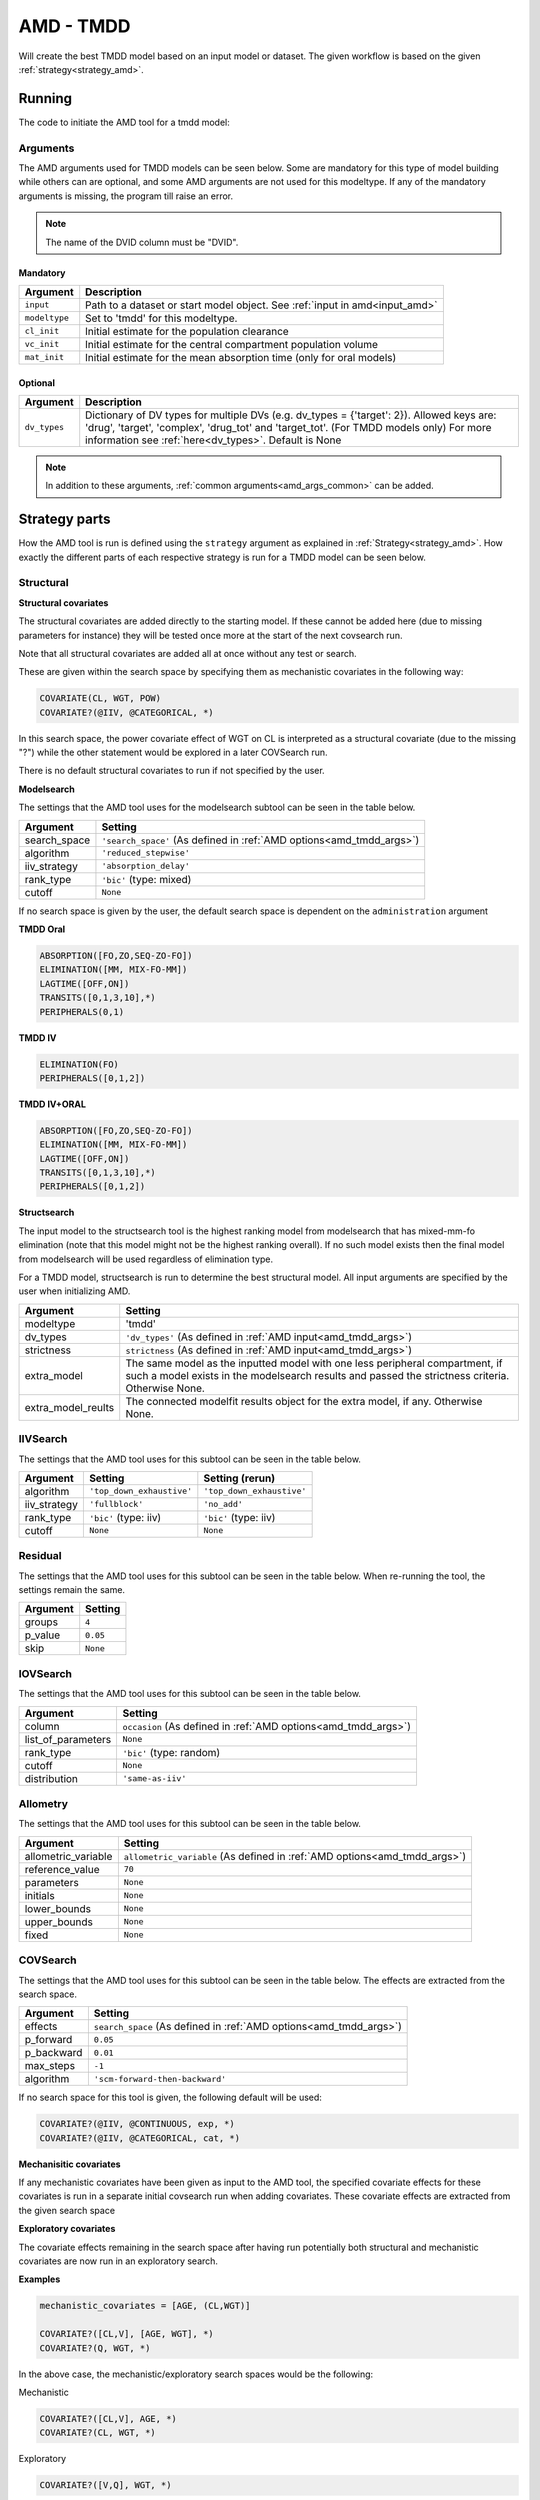 .. _amd_tmdd:

==========
AMD - TMDD
==========

Will create the best TMDD model based on an input model or dataset. The given workflow is based on the given :ref:`strategy<strategy_amd>`.

~~~~~~~
Running
~~~~~~~

The code to initiate the AMD tool for a tmdd model:

.. pharmpy-code::

    from pharmpy.modeling import read_model
    from pharmpy.tools read_modelfit_results, run_structsearch

    start_model = read_model('path/to/model')

    res = run_amd(
                modeltype='tmdd',
                input=start_model,
                search_space='PERIPHERALS([1,2]);ELIMINATION([FO,ZO])',
                dv_types={'drug': 1, 'target': 2, 'complex': 3}
                )

Arguments
~~~~~~~~~

.. _amd_tmdd_args:

The AMD arguments used for TMDD models can be seen below. Some are mandatory for this type of model building while others can are optional, and some AMD arguments are
not used for this modeltype. If any of the mandatory arguments is missing, the program till raise an error.

.. note::
   The name of the DVID column must be "DVID".
   

Mandatory
---------

+---------------------------------------------------+-----------------------------------------------------------------------------------------------------------------+
| Argument                                          | Description                                                                                                     |
+===================================================+=================================================================================================================+
| ``input``                                         | Path to a dataset or start model object. See :ref:`input in amd<input_amd>`                                     |
+---------------------------------------------------+-----------------------------------------------------------------------------------------------------------------+
| ``modeltype``                                     | Set to 'tmdd' for this modeltype.                                                                               |
+---------------------------------------------------+-----------------------------------------------------------------------------------------------------------------+
| ``cl_init``                                       | Initial estimate for the population clearance                                                                   |
+---------------------------------------------------+-----------------------------------------------------------------------------------------------------------------+
| ``vc_init``                                       | Initial estimate for the central compartment population volume                                                  |
+---------------------------------------------------+-----------------------------------------------------------------------------------------------------------------+
| ``mat_init``                                      | Initial estimate for the mean absorption time (only for oral models)                                            |
+---------------------------------------------------+-----------------------------------------------------------------------------------------------------------------+

Optional
--------

+---------------------------------------------------+-----------------------------------------------------------------------------------------------------------------+
| Argument                                          | Description                                                                                                     |
+===================================================+=================================================================================================================+
| ``dv_types``                                      | Dictionary of DV types for multiple DVs (e.g. dv_types = {'target': 2}).                                        |
|                                                   | Allowed keys are: 'drug', 'target', 'complex', 'drug_tot' and 'target_tot'. (For TMDD models only)              |
|                                                   | For more information see :ref:`here<dv_types>`.                                                                 |
|                                                   | Default is None                                                                                                 |
+---------------------------------------------------+-----------------------------------------------------------------------------------------------------------------+

.. note::
    In addition to these arguments, :ref:`common arguments<amd_args_common>` can be added.

~~~~~~~~~~~~~~
Strategy parts
~~~~~~~~~~~~~~

How the AMD tool is run is defined using the ``strategy`` argument as explained in :ref:`Strategy<strategy_amd>`. How exactly the different parts of each respective
strategy is run for a TMDD model can be seen below.

Structural
~~~~~~~~~~

.. graphviz::

    digraph BST {
            node [fontname="Arial",shape="rect"];
            rankdir="LR";
            base [label="Input", shape="oval"]
            s0 [label="structural covariates"]
            s1 [label="modelsearch"]
            s2 [label="structsearch"]

            base -> s0
            s0 -> s1
            s1 -> s2
        }


**Structural covariates**

The structural covariates are added directly to the starting model. If these cannot be added here (due to missing 
parameters for instance) they will be tested once more at the start of the next covsearch run.

Note that all structural covariates are added all at once without any test or search.

These are given within the search space by specifying them as mechanistic covariates in the following way:

.. code-block::

    COVARIATE(CL, WGT, POW)
    COVARIATE?(@IIV, @CATEGORICAL, *)

In this search space, the power covariate effect of WGT on CL is interpreted as a structural covariate (due to the missing "?")
while the other statement would be explored in a later COVSearch run.

There is no default structural covariates to run if not specified by the user.

**Modelsearch**

The settings that the AMD tool uses for the modelsearch subtool can be seen in the table below.

+---------------+----------------------------------------------------------------------------------------------------+
| Argument      | Setting                                                                                            |
+===============+====================================================================================================+
| search_space  | ``'search_space'`` (As defined in :ref:`AMD options<amd_tmdd_args>`)                               |
+---------------+----------------------------------------------------------------------------------------------------+
| algorithm     | ``'reduced_stepwise'``                                                                             |
+---------------+----------------------------------------------------------------------------------------------------+
| iiv_strategy  | ``'absorption_delay'``                                                                             |
+---------------+----------------------------------------------------------------------------------------------------+
| rank_type     | ``'bic'`` (type: mixed)                                                                            |
+---------------+----------------------------------------------------------------------------------------------------+
| cutoff        | ``None``                                                                                           |
+---------------+----------------------------------------------------------------------------------------------------+

If no search space is given by the user, the default search space is dependent on the ``administration`` argument

**TMDD Oral**

.. code-block::

    ABSORPTION([FO,ZO,SEQ-ZO-FO])
    ELIMINATION([MM, MIX-FO-MM])
    LAGTIME([OFF,ON])
    TRANSITS([0,1,3,10],*)
    PERIPHERALS(0,1)

**TMDD IV**

.. code-block::

    ELIMINATION(FO)
    PERIPHERALS([0,1,2])
    
**TMDD IV+ORAL**

.. code-block::

    ABSORPTION([FO,ZO,SEQ-ZO-FO])
    ELIMINATION([MM, MIX-FO-MM])
    LAGTIME([OFF,ON])
    TRANSITS([0,1,3,10],*)
    PERIPHERALS([0,1,2])
    
**Structsearch**

The input model to the structsearch tool is the highest ranking model from modelsearch that has mixed-mm-fo elimination
(note that this model might not be the highest ranking overall). If no such model exists then the final model from modelsearch
will be used regardless of elimination type.

For a TMDD model, structsearch is run to determine the best structural model. All input arguments are specified by
the user when initializing AMD.

+--------------------+----------------------------------------------------------------------------------------------------+
| Argument           | Setting                                                                                            |
+====================+====================================================================================================+
| modeltype          | 'tmdd'                                                                                             |
+--------------------+----------------------------------------------------------------------------------------------------+
| dv_types           | ``'dv_types'`` (As defined in :ref:`AMD input<amd_tmdd_args>`)                                     |
+--------------------+----------------------------------------------------------------------------------------------------+
| strictness         | ``strictness`` (As defined in :ref:`AMD input<amd_tmdd_args>`)                                     |
+--------------------+----------------------------------------------------------------------------------------------------+
| extra_model        | The same model as the inputted model with one less peripheral compartment, if such a model exists  |
|                    | in the modelsearch results and passed the strictness criteria. Otherwise None.                     |
+--------------------+----------------------------------------------------------------------------------------------------+
| extra_model_reults | The connected modelfit results object for the extra model, if any. Otherwise None.                 |
+--------------------+----------------------------------------------------------------------------------------------------+

IIVSearch
~~~~~~~~~

The settings that the AMD tool uses for this subtool can be seen in the table below.

+---------------+---------------------------+------------------------------------------------------------------------+
| Argument      | Setting                   |   Setting (rerun)                                                      |
+===============+===========================+========================================================================+
| algorithm     | ``'top_down_exhaustive'`` |  ``'top_down_exhaustive'``                                             |
+---------------+---------------------------+------------------------------------------------------------------------+
| iiv_strategy  | ``'fullblock'``           |  ``'no_add'``                                                          |
+---------------+---------------------------+------------------------------------------------------------------------+
| rank_type     | ``'bic'`` (type: iiv)     |  ``'bic'`` (type: iiv)                                                 |
+---------------+---------------------------+------------------------------------------------------------------------+
| cutoff        | ``None``                  |  ``None``                                                              |
+---------------+---------------------------+------------------------------------------------------------------------+

Residual
~~~~~~~~

The settings that the AMD tool uses for this subtool can be seen in the table below. When re-running the tool, the
settings remain the same.

+---------------+----------------------------------------------------------------------------------------------------+
| Argument      | Setting                                                                                            |
+===============+====================================================================================================+
| groups        | ``4``                                                                                              |
+---------------+----------------------------------------------------------------------------------------------------+
| p_value       | ``0.05``                                                                                           |
+---------------+----------------------------------------------------------------------------------------------------+
| skip          | ``None``                                                                                           |
+---------------+----------------------------------------------------------------------------------------------------+

IOVSearch
~~~~~~~~~

The settings that the AMD tool uses for this subtool can be seen in the table below. 

+---------------------+----------------------------------------------------------------------------------------------+
| Argument            | Setting                                                                                      |
+=====================+==============================================================================================+
| column              | ``occasion`` (As defined in :ref:`AMD options<amd_tmdd_args>`)                               |
+---------------------+----------------------------------------------------------------------------------------------+
| list_of_parameters  | ``None``                                                                                     |
+---------------------+----------------------------------------------------------------------------------------------+
| rank_type           | ``'bic'`` (type: random)                                                                     |
+---------------------+----------------------------------------------------------------------------------------------+
| cutoff              | ``None``                                                                                     |
+---------------------+----------------------------------------------------------------------------------------------+
| distribution        | ``'same-as-iiv'``                                                                            |
+---------------------+----------------------------------------------------------------------------------------------+

Allometry
~~~~~~~~~

The settings that the AMD tool uses for this subtool can be seen in the table below.

+----------------------+---------------------------------------------------------------------------------------------+
| Argument             | Setting                                                                                     |
+======================+=============================================================================================+
| allometric_variable  | ``allometric_variable`` (As defined in :ref:`AMD options<amd_tmdd_args>`)                   |
+----------------------+---------------------------------------------------------------------------------------------+
| reference_value      | ``70``                                                                                      |
+----------------------+---------------------------------------------------------------------------------------------+
| parameters           | ``None``                                                                                    |
+----------------------+---------------------------------------------------------------------------------------------+
| initials             | ``None``                                                                                    |
+----------------------+---------------------------------------------------------------------------------------------+
| lower_bounds         | ``None``                                                                                    |
+----------------------+---------------------------------------------------------------------------------------------+
| upper_bounds         | ``None``                                                                                    |
+----------------------+---------------------------------------------------------------------------------------------+
| fixed                | ``None``                                                                                    |
+----------------------+---------------------------------------------------------------------------------------------+

COVSearch
~~~~~~~~~

The settings that the AMD tool uses for this subtool can be seen in the table below. The effects are extracted from the
search space.

+---------------+----------------------------------------------------------------------------------------------------+
| Argument      | Setting                                                                                            |
+===============+====================================================================================================+
| effects       | ``search_space`` (As defined in :ref:`AMD options<amd_tmdd_args>`)                                 |
+---------------+----------------------------------------------------------------------------------------------------+
| p_forward     | ``0.05``                                                                                           |
+---------------+----------------------------------------------------------------------------------------------------+
| p_backward    | ``0.01``                                                                                           |
+---------------+----------------------------------------------------------------------------------------------------+
| max_steps     | ``-1``                                                                                             |
+---------------+----------------------------------------------------------------------------------------------------+
| algorithm     | ``'scm-forward-then-backward'``                                                                    |
+---------------+----------------------------------------------------------------------------------------------------+

If no search space for this tool is given, the following default will be used:

.. code-block::

    COVARIATE?(@IIV, @CONTINUOUS, exp, *)
    COVARIATE?(@IIV, @CATEGORICAL, cat, *)



.. graphviz::

    digraph BST {
            node [fontname="Arial",shape="rect"];
            rankdir="LR";
            base [label="Input", shape="oval"]
            s0 [label="mechanistic covariates"]
            s1 [label="exploratory covariates"]

            base -> s0
            s0 -> s1
        }



**Mechanisitic covariates**

If any mechanistic covariates have been given as input to the AMD tool, the specified covariate effects for these
covariates is run in a separate initial covsearch run when adding covariates. These covariate effects are extracted
from the given search space

**Exploratory covariates**

The covariate effects remaining in the search space after having run potentially both structural and mechanistic covariates
are now run in an exploratory search.

**Examples**

.. code-block::

    mechanistic_covariates = [AGE, (CL,WGT)]

    COVARIATE?([CL,V], [AGE, WGT], *)
    COVARIATE?(Q, WGT, *)

In the above case, the mechanistic/exploratory search spaces would be the following:

Mechanistic

.. code-block::

    COVARIATE?([CL,V], AGE, *)
    COVARIATE?(CL, WGT, *)

Exploratory

.. code-block::

    COVARIATE?([V,Q], WGT, *)

~~~~~~~~
Examples
~~~~~~~~

Minimum
~~~~~~~

A minimum example for running AMD with modeltype PK:

.. pharmpy-code::

    from pharmpy.tools import run_amd

    dataset_path = 'path/to/dataset'

    res = run_amd(
                dataset_path,
                modeltype="tmdd",
                administration="iv",
                cl_init=2.0,
                vc_init=5.0
                )

Model input and search space
~~~~~~~~~~~~~~~~~~~~~~~~~~~~

Specifying input model and search space:

.. pharmpy-code::

    from pharmpy.modeling import read_model
    from pharmpy.tools read_modelfit_results, run_structsearch

    start_model = read_model('path/to/model')

    res = run_amd(
                modeltype='tmdd',
                input=start_model,
                search_space='PERIPHERALS([1,2]);ELIMINATION([FO,ZO])',
                dv_types={'drug': 1, 'target': 2, 'complex': 3}
                )
